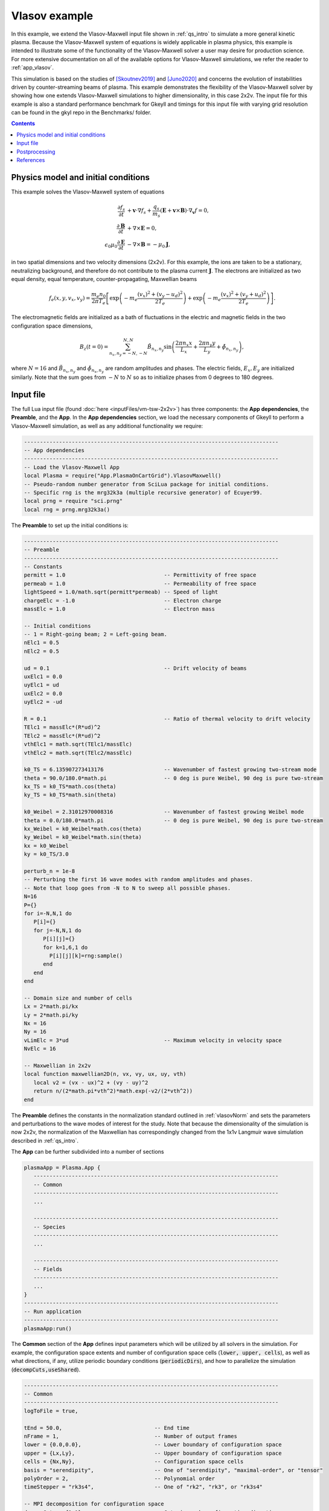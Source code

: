 .. _qs_vlasov1:

Vlasov example
++++++++++++++

In this example, we extend the Vlasov-Maxwell input file shown in :ref:`qs_intro` to simulate a more general kinetic plasma.
Because the Vlasov-Maxwell system of equations is widely applicable in plasma physics, this example is intended to illustrate some of the functionality of the Vlasov-Maxwell solver a user may desire for production science.
For more extensive documentation on all of the available options for Vlasov-Maxwell simulations, we refer the reader to :ref:`app_vlasov`.

This simulation is based on the studies of [Skoutnev2019]_ and [Juno2020]_ and concerns the evolution of instabilities driven by counter-streaming beams of plasma.
This example demonstrates the flexibility of the Vlasov-Maxwell solver by showing how one extends Vlasov-Maxwell simulations to higher dimensionality, in this case 2x2v.
The input file for this example is also a standard performance benchmark for Gkeyll and timings for this input file with varying grid resolution can be found in the gkyl repo in the Benchmarks/ folder.

.. contents::

Physics model and initial conditions
------------------------------------

This example solves the Vlasov-Maxwell system of equations

.. math::

  \frac{\partial f_s}{\partial t} &+ \mathbf{v}\cdot\nabla f_s + \frac{q_s}{m_s}
  \left(\mathbf{E}+\mathbf{v}\times\mathbf{B}\right)\cdot\nabla_{\mathbf{v}}f = 0, \\
  \frac{\partial\mathbf{B}}{\partial t} &+ \nabla\times\mathbf{E} = 0, \\
  \epsilon_0\mu_0\frac{\partial\mathbf{E}}{\partial t} &- \nabla\times\mathbf{B} = -\mu_0\mathbf{J},

in two spatial dimensions and two velocity dimensions (2x2v).
For this example, the ions are taken to be a stationary, neutralizing background, and therefore do not contribute to the plasma current :math:`\mathbf{J}`.
The electrons are initialized as two equal density, equal temperature, counter-propagating, Maxwellian beams

.. math::

  f_e (x, y, v_x, v_y) = \frac{m_e n_0 }{2 \pi T_e} \left [ \exp \left (- m_e \frac{(v_x)^2 + (v_y - u_d)^2}{2 T_e} \right ) + \exp \left (- m_e \frac{(v_x)^2 + (v_y + u_d)^2}{2 T_e} \right ) \right ].

The electromagnetic fields are initialized as a bath of fluctuations in the electric and magnetic fields in the two configuration space dimensions,

.. math::

  B_z(t=0)=\sum_{n_x,n_y=-N,-N}^{N,N}\tilde B_{n_x,n_y}\sin \left (\frac{2\pi n_x x}{L_x}+\frac{2\pi n_y y}{L_y}+\tilde \phi_{n_x,n_y} \right ),

where :math:`N=16` and :math:`\tilde B_{n_x,n_y}` and :math:`\tilde \phi_{n_x,n_y}` are random amplitudes and phases. 
The electric fields, :math:`E_x, E_y` are initialized similarly.
Note that the sum goes from :math:`-N` to :math:`N` so as to initialize phases from 0 degrees to 180 degrees.

Input file
----------

The full Lua input file (found :doc:`here <inputFiles/vm-tsw-2x2v>`) has three components: the **App dependencies**, the **Preamble**, and the **App**.
In the **App dependencies** section, we load the necessary components of Gkeyll to perform a Vlasov-Maxwell simulation, as well as any additional functionality we require:

.. code-block:: lua

  --------------------------------------------------------------------------------
  -- App dependencies
  --------------------------------------------------------------------------------
  -- Load the Vlasov-Maxwell App
  local Plasma = require("App.PlasmaOnCartGrid").VlasovMaxwell()
  -- Pseudo-random number generator from SciLua package for initial conditions.
  -- Specific rng is the mrg32k3a (multiple recursive generator) of Ecuyer99.
  local prng = require "sci.prng"
  local rng = prng.mrg32k3a()

The **Preamble** to set up the initial conditions is:

.. code-block:: lua

  --------------------------------------------------------------------------------
  -- Preamble
  --------------------------------------------------------------------------------
  -- Constants
  permitt = 1.0                               -- Permittivity of free space
  permeab = 1.0                               -- Permeability of free space
  lightSpeed = 1.0/math.sqrt(permitt*permeab) -- Speed of light
  chargeElc = -1.0                            -- Electron charge
  massElc = 1.0                               -- Electron mass

  -- Initial conditions
  -- 1 = Right-going beam; 2 = Left-going beam.
  nElc1 = 0.5
  nElc2 = 0.5

  ud = 0.1                                    -- Drift velocity of beams
  uxElc1 = 0.0
  uyElc1 = ud
  uxElc2 = 0.0
  uyElc2 = -ud

  R = 0.1                                     -- Ratio of thermal velocity to drift velocity
  TElc1 = massElc*(R*ud)^2
  TElc2 = massElc*(R*ud)^2
  vthElc1 = math.sqrt(TElc1/massElc)
  vthElc2 = math.sqrt(TElc2/massElc)

  k0_TS = 6.135907273413176                   -- Wavenumber of fastest growing two-stream mode 
  theta = 90.0/180.0*math.pi                  -- 0 deg is pure Weibel, 90 deg is pure two-stream
  kx_TS = k0_TS*math.cos(theta)
  ky_TS = k0_TS*math.sin(theta)

  k0_Weibel = 2.31012970008316                -- Wavenumber of fastest growing Weibel mode 
  theta = 0.0/180.0*math.pi                   -- 0 deg is pure Weibel, 90 deg is pure two-stream
  kx_Weibel = k0_Weibel*math.cos(theta)
  ky_Weibel = k0_Weibel*math.sin(theta)
  kx = k0_Weibel
  ky = k0_TS/3.0  

  perturb_n = 1e-8
  -- Perturbing the first 16 wave modes with random amplitudes and phases.
  -- Note that loop goes from -N to N to sweep all possible phases.
  N=16
  P={}
  for i=-N,N,1 do
     P[i]={}
     for j=-N,N,1 do
        P[i][j]={}
        for k=1,6,1 do         
          P[i][j][k]=rng:sample()
        end
     end
  end

  -- Domain size and number of cells
  Lx = 2*math.pi/kx
  Ly = 2*math.pi/ky
  Nx = 16
  Ny = 16
  vLimElc = 3*ud                              -- Maximum velocity in velocity space
  NvElc = 16

  -- Maxwellian in 2x2v
  local function maxwellian2D(n, vx, vy, ux, uy, vth)
     local v2 = (vx - ux)^2 + (vy - uy)^2
     return n/(2*math.pi*vth^2)*math.exp(-v2/(2*vth^2))
  end

The **Preamble** defines the constants in the normalization standard outlined in :ref:`vlasovNorm` and sets the parameters and perturbations to the wave modes of interest for the study.
Note that because the dimensionality of the simulation is now 2x2v, the normalization of the Maxwellian has correspondingly changed from the 1x1v Langmuir wave simulation described in :ref:`qs_intro`.

The **App** can be further subdivided into a number of sections

.. code-block:: lua

  plasmaApp = Plasma.App {
     -----------------------------------------------------------------------------
     -- Common
     -----------------------------------------------------------------------------
     ...

     -----------------------------------------------------------------------------
     -- Species
     -----------------------------------------------------------------------------
     ...

     -----------------------------------------------------------------------------
     -- Fields
     -----------------------------------------------------------------------------
     ...
  }
  --------------------------------------------------------------------------------
  -- Run application
  --------------------------------------------------------------------------------
  plasmaApp:run()

The **Common** section of the **App** defines input parameters which will be utilized by all solvers in the simulation.
For example, the configuration space extents and number of configuration space cells (:code:`lower, upper, cells`), as well as what directions, if any, utilize periodic boundary conditions (:code:`periodicDirs`), and how to parallelize the simulation (:code:`decompCuts,useShared`).

.. code-block:: lua

  --------------------------------------------------------------------------------
  -- Common
  --------------------------------------------------------------------------------
  logToFile = true,

  tEnd = 50.0,                             -- End time
  nFrame = 1,                              -- Number of output frames
  lower = {0.0,0.0},                       -- Lower boundary of configuration space
  upper = {Lx,Ly},                         -- Upper boundary of configuration space
  cells = {Nx,Ny},                         -- Configuration space cells
  basis = "serendipity",                   -- One of "serendipity", "maximal-order", or "tensor"
  polyOrder = 2,                           -- Polynomial order
  timeStepper = "rk3s4",                   -- One of "rk2", "rk3", or "rk3s4"

  -- MPI decomposition for configuration space
  decompCuts = {1,1},                      -- Cuts in each configuration direction
  useShared = true,                        -- If using shared memory

  -- Boundary conditions for configuration space
  periodicDirs = {1,2},                    -- periodic directions (both x and y)

  -- Integrated moment flag, compute integrated quantities 1000 times in simulation
  calcIntQuantEvery = 0.001,

The **Species** section of the **App** defines the species-specific inputs for the Vlasov-Maxwell simulation within a :code:`Plasma.Species` table.
For example, the velocity space extents and number of velocity space cells (:code:`lower, upper, cells`), the function which prescribes the initial condition, and the types of diagnostics.
More discussion of diagnostic capabilities can be found in :ref:`app_vlasov`.

.. code-block:: lua

  --------------------------------------------------------------------------------
  -- Electrons
  --------------------------------------------------------------------------------
  elc = Plasma.Species {
    charge = chargeElc, mass = massElc,
    -- Velocity space grid
    lower = {-vLimElc, -vLimElc},
    upper = {vLimElc, vLimElc},
    cells = {NvElc, NvElc},
    -- Initial conditions
    init = function (t, xn)
       local x, y, vx, vy = xn[1], xn[2], xn[3], xn[4]
       local fv = maxwellian2D(nElc1, vx, vy, uxElc1, uyElc1, vthElc1) +
          maxwellian2D(nElc2, vx, vy, uxElc2, uyElc2, vthElc2)
      return fv
    end,
    evolve = true,
    diagnosticMoments = {"M0","M1i","M2ij","M3i"},
    diagnosticIntegratedMoments = {"intM0","intM1i","intM2Flow","intM2Thermal"},
  },

Note that for this particular simulation the ions are a stationary, neutralizing background that does not contribute to the plasma current, so we only require a species table for the electrons.

The **Field** section if the final section of the **App** and specifies the input parameters for the field equation, in this case Maxwell's equation, in the :code:`Plasma.Field` table.
For example, similar to the :code:`Plasma.Species` table, the :code:`Plasma.Field` table contains the initial condition for the electromagnetic field.

.. code-block:: lua

  --------------------------------------------------------------------------------
  -- Field solver
  --------------------------------------------------------------------------------
  field = Plasma.Field {
    epsilon0 = permitt, mu0 = permeab,
    init = function (t, xn)
       local x, y = xn[1], xn[2]
       local E_x, E_y, B_z = 0.0, 0.0, 0.0
       for i=-N,N,1 do
          for j=-N,N,1 do
             if i~=0 or j~=0 then          
                E_x = E_x + perturb_n*P[i][j][1]*math.sin(i*kx*x+j*ky*y+2*math.pi*P[i][j][2])
                E_y = E_y + perturb_n*P[i][j][3]*math.sin(i*kx*x+j*ky*y+2*math.pi*P[i][j][4])
                B_z = B_z + perturb_n*P[i][j][5]*math.sin(i*kx*x+j*ky*y+2*math.pi*P[i][j][6])
             end
          end
       end
       return E_x, E_y, 0.0, 0.0, 0.0, B_z
    end,
    evolve = true,
  },

Postprocessing
--------------

The input file :code:`vm-tsw-2x2v.lua` can be run using the gkyl executable

.. code-block:: bash

  gkyl vm-tsw-2x2v.lua

assuming :code:`gkyl` has been aliased to the location of the executable.
A complete run of this simulation will output the following text to the terminal.

.. code-block:: bash

  Wed Sep 16 2020 11:38:54.000000000
  Gkyl built with a4430cbb5d93
  Gkyl built on Sep 16 2020 01:25:31
  Initializing PlasmaOnCartGrid simulation ...
  Using CFL number 0.4
  Initializing completed in 1.39731 sec

  Starting main loop of PlasmaOnCartGrid simulation ...

  Step 0 at time 0. Time step 0.0360652. Completed 0%
  0123456789 Step   139 at time 5.01307. Time step 0.0360652. Completed 10%
  0123456789 Step   278 at time 10.0261. Time step 0.0360652. Completed 20%
  0123456789 Step   416 at time 15.0031. Time step 0.0360652. Completed 30%
  0123456789 Step   555 at time 20.0162. Time step 0.0360652. Completed 40%
  0123456789 Step   694 at time 25.0293. Time step 0.0360652. Completed 50%
  0123456789 Step   832 at time 30.0063. Time step 0.0360652. Completed 60%
  0123456789 Step   971 at time 35.0193. Time step 0.0360652. Completed 70%
  0123456789 Step  1110 at time 40.0324. Time step 0.0360652. Completed 80%
  0123456789 Step  1248 at time 45.0094. Time step 0.0360652. Completed 90%
  0123456789 Step  1387 at time 50. Time step 0.0136003. Completed 100%
  0
  Total number of time-steps 1388
  Number of barriers 116062 barriers (83.6182 barriers/step)

  Solver took                           699.52738 sec     (0.503982 s/step)   (76.289%)
  Solver BCs took                       5.13684 sec       (0.003701 s/step)   ( 0.560%)
  Field solver took                     1.68614 sec       (0.001215 s/step)   ( 0.184%)
  Field solver BCs took                 0.30194 sec       (0.000218 s/step)   ( 0.033%)
  Function field solver took            0.00000 sec       (0.000000 s/step)   ( 0.000%)
  Moment calculations took              105.12776 sec     (0.075740 s/step)   (11.465%)
  Integrated moment calculations took   54.01177 sec      (0.038913 s/step)   ( 5.890%)
  Field energy calculations took        0.05532 sec       (0.000040 s/step)   ( 0.006%)
  Collision solver(s) took              0.00000 sec       (0.000000 s/step)   ( 0.000%)
  Collision moments(s) took             0.00000 sec       (0.000000 s/step)   ( 0.000%)
  Source updaters took                  0.00000 sec       (0.000000 s/step)   ( 0.000%)
  Stepper combine/copy took             56.49974 sec      (0.040706 s/step)   ( 6.162%)
  Time spent in barrier function        0.48815 sec       (0.000352 s/step)   (     0%)
  [Unaccounted for]                     -5.39741 sec      (-0.003889 s/step)   (-0.589%)

  Main loop completed in      916.94948 sec   (0.660626 s/step)   (   100%)

This example was run with a single core of a 10th gen Intel i9 (Comet Lake) processor.
Increasing the resolution to :math:`32^2 \times 32^2` and now running the simulation using all 10 cores of the Intel i9 using

.. code-block:: bash

  ~/gkylsoft/openmpi/bin/mpirun -n 10 ~/gkylsoft/gkyl/bin/gkyl vm-tsw-2x2v.lua

we obtain the following performance with :code:`useShared=true` and the installed MPI from the Gkeyll build

.. code-block:: bash

  Wed Sep 16 2020 19:14:03.000000000
  Gkyl built with a4430cbb5d93
  Gkyl built on Sep 16 2020 01:25:31
  Initializing PlasmaOnCartGrid simulation ...
  Using CFL number 0.4
  Initializing completed in 3.50176 sec
  Starting main loop of PlasmaOnCartGrid simulation ...
  Step 0 at time 0. Time step 0.0180326. Completed 0%
  0123456789 Step   278 at time 5.01307. Time step 0.0180326. Completed 10%
  0123456789 Step   555 at time 10.0081. Time step 0.0180326. Completed 20%
  0123456789 Step   832 at time 15.0031. Time step 0.0180326. Completed 30%
  0123456789 Step  1110 at time 20.0162. Time step 0.0180326. Completed 40%
  0123456789 Step  1387 at time 25.0112. Time step 0.0180326. Completed 50%
  0123456789 Step  1664 at time 30.0063. Time step 0.0180326. Completed 60%
  0123456789 Step  1941 at time 35.0013. Time step 0.0180326. Completed 70%
  0123456789 Step  2219 at time 40.0144. Time step 0.0180326. Completed 80%
  0123456789 Step  2496 at time 45.0094. Time step 0.0180326. Completed 90%
  0123456789 Step  2773 at time 50. Time step 0.0136003. Completed 100%
  0
  Total number of time-steps 2774
  Number of barriers 220012 barriers (79.3122 barriers/step)
  Solver took                           3209.08362 sec    (1.156843 s/step)   (54.918%)
  Solver BCs took                       83.27781 sec      (0.030021 s/step)   ( 1.425%)
  Field solver took                     3.61164 sec       (0.001302 s/step)   ( 0.062%)
  Field solver BCs took                 1.40878 sec       (0.000508 s/step)   ( 0.024%)
  Function field solver took            0.00000 sec       (0.000000 s/step)   ( 0.000%)
  Moment calculations took              289.90340 sec     (0.104507 s/step)   ( 4.961%)
  Integrated moment calculations took   101.71780 sec     (0.036668 s/step)   ( 1.741%)
  Field energy calculations took        0.11471 sec       (0.000041 s/step)   ( 0.002%)
  Collision solver(s) took              0.00000 sec       (0.000000 s/step)   ( 0.000%)
  Collision moments(s) took             0.00000 sec       (0.000000 s/step)   ( 0.000%)
  Source updaters took                  0.00000 sec       (0.000000 s/step)   ( 0.000%)
  Stepper combine/copy took             1251.96865 sec    (0.451323 s/step)   (21.425%)
  Time spent in barrier function        174.33926 sec     (0.062848 s/step)   (     3%)
  [Unaccounted for]                     902.31721 sec     (0.325277 s/step)   (15.442%)
  Main loop completed in                5843.40363 sec    (2.106490 s/step)   (   100%)

The :math:`32^2 \times 32^2` higher resolution simulation is ~3.2 times more expensive per time-step than the :math:`16^2 \times 16^2`.
This cost difference corresponds to a speed-up of a factor of five compared to the expected cost of a serial simulation (16 times more grid cells and only 3.2 times more expensive).

References
----------

.. [Skoutnev2019] Skoutnev, V., Hakim, A., Juno, J., & TenBarge,
  J. M. (2019). "Temperature-Dependent Saturation of Weibel-Type
  Instabilities in Counter-streaming Plasmas", *Astrophysical Journal
  Letters*, **872**, (2). https://doi.org/10.3847%2F2041-8213%2Fab0556

.. [Juno2020] Juno, J., Swisdak, M. M., TenBarge. J. M., Skoutnev, V., & Hakim, A. 
  "Noise-induced magnetic field saturation in kinetic simulations", *Journal of Plasma Physics*,
  **86**, (4). https://doi.org/10.1017/S0022377820000707